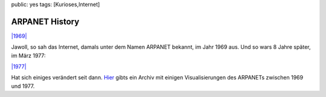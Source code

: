 public: yes
tags: [Kurioses,Internet]

ARPANET History
===============

`|1969| <http://blog.ich-wars-nicht.ch/wp-content/uploads/2009/09/1969.jpg>`_

Jawoll, so sah das Internet, damals unter dem Namen ARPANET bekannt, im
Jahr 1969 aus. Und so wars 8 Jahre später, im März 1977:

`|1977| <http://blog.ich-wars-nicht.ch/wp-content/uploads/2009/09/1977.jpg>`_

Hat sich einiges verändert seit dann.
`Hier <http://som.csudh.edu/cis/lpress/history/arpamaps/>`_ gibts ein
Archiv mit einigen Visualisierungen des ARPANETs zwischen 1969 und 1977.

.. |1969| image:: http://blog.ich-wars-nicht.ch/wp-content/uploads/2009/09/1969-300x184.jpg
.. |1977| image:: http://blog.ich-wars-nicht.ch/wp-content/uploads/2009/09/1977-300x214.jpg

